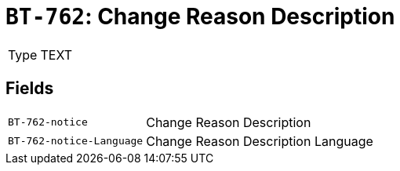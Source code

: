= `BT-762`: Change Reason Description
:navtitle: Business Terms

[horizontal]
Type:: TEXT

== Fields
[horizontal]
  `BT-762-notice`:: Change Reason Description
  `BT-762-notice-Language`:: Change Reason Description Language
